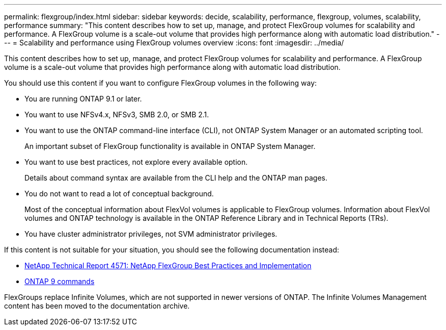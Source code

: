 ---
permalink: flexgroup/index.html
sidebar: sidebar
keywords: decide, scalability, performance, flexgroup, volumes, scalability, performance
summary: "This content describes how to set up, manage, and protect FlexGroup volumes for scalability and performance. A FlexGroup volume is a scale-out volume that provides high performance along with automatic load distribution."
---
= Scalability and performance using FlexGroup volumes overview
:icons: font
:imagesdir: ../media/

[.lead]
This content describes how to set up, manage, and protect FlexGroup volumes for scalability and performance. A FlexGroup volume is a scale-out volume that provides high performance along with automatic load distribution.

You should use this content if you want to configure FlexGroup volumes in the following way:

* You are running ONTAP 9.1 or later.
* You want to use NFSv4.x, NFSv3, SMB 2.0, or SMB 2.1.
* You want to use the ONTAP command-line interface (CLI), not ONTAP System Manager or an automated scripting tool.
+
An important subset of FlexGroup functionality is available in ONTAP System Manager.

* You want to use best practices, not explore every available option.
+
Details about command syntax are available from the CLI help and the ONTAP man pages.

* You do not want to read a lot of conceptual background.
+
Most of the conceptual information about FlexVol volumes is applicable to FlexGroup volumes. Information about FlexVol volumes and ONTAP technology is available in the ONTAP Reference Library and in Technical Reports (TRs).

* You have cluster administrator privileges, not SVM administrator privileges.

If this content is not suitable for your situation, you should see the following documentation instead:

* http://www.netapp.com/us/media/tr-4571.pdf[NetApp Technical Report 4571: NetApp FlexGroup Best Practices and Implementation]
* http://docs.netapp.com/ontap-9/topic/com.netapp.doc.dot-cm-cmpr/GUID-5CB10C70-AC11-41C0-8C16-B4D0DF916E9B.html[ONTAP 9 commands]

FlexGroups replace Infinite Volumes, which are not supported in newer versions of ONTAP. The Infinite Volumes Management content has been moved to the documentation archive.
